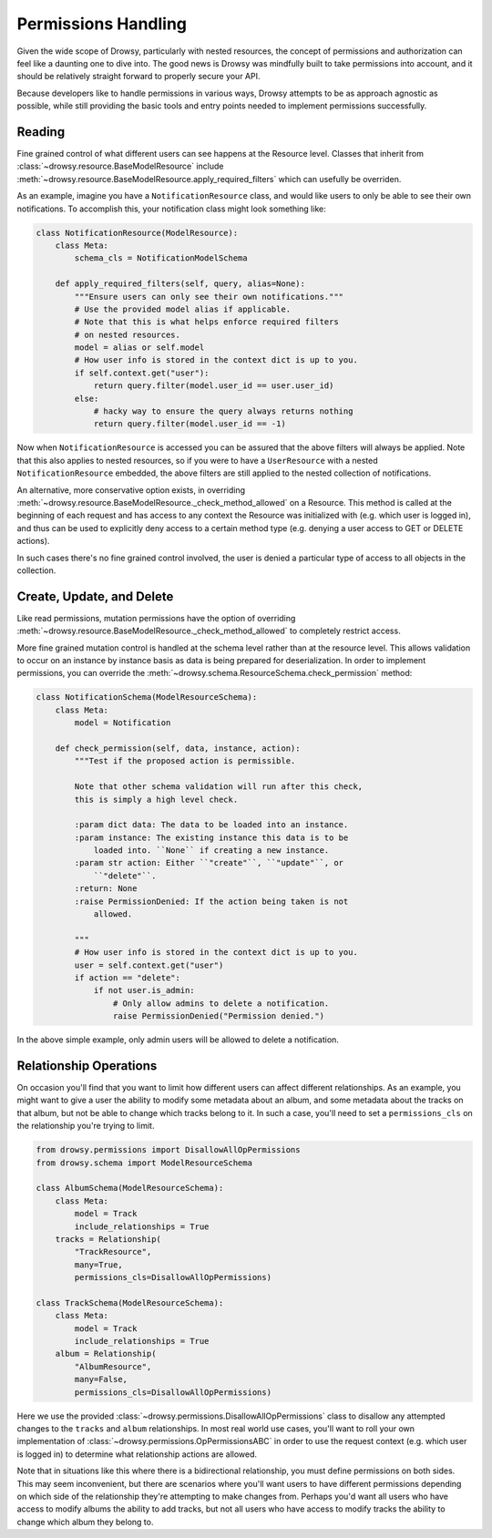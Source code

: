 .. _permissions:

Permissions Handling
====================

Given the wide scope of Drowsy, particularly with nested resources, the concept
of permissions and authorization can feel like a daunting one to dive into. The
good news is Drowsy was mindfully built to take permissions into account, and
it should be relatively straight forward to properly secure your API.

Because developers like to handle permissions in various ways, Drowsy attempts
to be as approach agnostic as possible, while still providing the basic tools
and entry points needed to implement permissions successfully.



Reading
-------

Fine grained control of what  different users can see happens at the Resource
level. Classes that inherit from :class:`~drowsy.resource.BaseModelResource`
include :meth:`~drowsy.resource.BaseModelResource.apply_required_filters`
which can usefully be overriden.

As an example, imagine you have a ``NotificationResource`` class, and would
like users to only be able to see their own notifications. To accomplish this,
your notification class might look something like:

.. code:: python

    class NotificationResource(ModelResource):
        class Meta:
            schema_cls = NotificationModelSchema

        def apply_required_filters(self, query, alias=None):
            """Ensure users can only see their own notifications."""
            # Use the provided model alias if applicable.
            # Note that this is what helps enforce required filters
            # on nested resources.
            model = alias or self.model
            # How user info is stored in the context dict is up to you.
            if self.context.get("user"):
                return query.filter(model.user_id == user.user_id)
            else:
                # hacky way to ensure the query always returns nothing
                return query.filter(model.user_id == -1)

Now when ``NotificationResource`` is accessed you can be assured that the above
filters will always be applied. Note that this also applies to nested
resources, so if you were to have a ``UserResource`` with a nested
``NotificationResource`` embedded, the above filters are still applied to the
nested collection of notifications.

An alternative, more conservative option exists, in overriding
:meth:`~drowsy.resource.BaseModelResource._check_method_allowed` on a Resource.
This method is called at the beginning of each request and has access to any
context the Resource was initialized with (e.g. which user is logged in), and
thus can be used to explicitly deny access to a certain method type (e.g.
denying a user access to GET or DELETE actions).

In such cases there's no fine grained control involved, the user is denied
a particular type of access to all objects in the collection.


Create, Update, and Delete
--------------------------

Like read permissions, mutation permissions have the option of overriding
:meth:`~drowsy.resource.BaseModelResource._check_method_allowed` to completely
restrict access.

More fine grained mutation control is handled at the schema level rather than
at the resource level. This allows validation to occur on an instance by
instance basis as data is being prepared for deserialization. In order to
implement permissions, you can override the
:meth:`~drowsy.schema.ResourceSchema.check_permission` method:


.. code:: python

    class NotificationSchema(ModelResourceSchema):
        class Meta:
            model = Notification

        def check_permission(self, data, instance, action):
            """Test if the proposed action is permissible.

            Note that other schema validation will run after this check,
            this is simply a high level check.

            :param dict data: The data to be loaded into an instance.
            :param instance: The existing instance this data is to be
                loaded into. ``None`` if creating a new instance.
            :param str action: Either ``"create"``, ``"update"``, or
                ``"delete"``.
            :return: None
            :raise PermissionDenied: If the action being taken is not
                allowed.

            """
            # How user info is stored in the context dict is up to you.
            user = self.context.get("user")
            if action == "delete":
                if not user.is_admin:
                    # Only allow admins to delete a notification.
                    raise PermissionDenied("Permission denied.")

In the above simple example, only admin users will be allowed to delete a
notification.


Relationship Operations
-----------------------

On occasion you'll find that you want to limit how different users can affect
different relationships. As an example, you might want to give a user the
ability to modify some metadata about an album, and some metadata about the
tracks on that album, but not be able to change which tracks belong to it.
In such a case, you'll need to set a ``permissions_cls`` on the relationship
you're trying to limit.


.. code:: python

    from drowsy.permissions import DisallowAllOpPermissions
    from drowsy.schema import ModelResourceSchema

    class AlbumSchema(ModelResourceSchema):
        class Meta:
            model = Track
            include_relationships = True
        tracks = Relationship(
            "TrackResource",
            many=True,
            permissions_cls=DisallowAllOpPermissions)

    class TrackSchema(ModelResourceSchema):
        class Meta:
            model = Track
            include_relationships = True
        album = Relationship(
            "AlbumResource",
            many=False,
            permissions_cls=DisallowAllOpPermissions)

Here we use the provided :class:`~drowsy.permissions.DisallowAllOpPermissions`
class to disallow any attempted changes to the ``tracks`` and ``album``
relationships. In most real world use cases, you'll want to roll your own
implementation of :class:`~drowsy.permissions.OpPermissionsABC` in order to
use the request context (e.g. which user is logged in) to determine what
relationship actions are allowed.

Note that in situations like this where there is a bidirectional relationship,
you must define permissions on both sides. This may seem inconvenient, but
there are scenarios where you'll want users to have different permissions
depending on which side of the relationship they're attempting to make changes
from. Perhaps you'd want all users who have access to modify albums the ability
to add tracks, but not all users who have access to modify tracks the ability
to change which album they belong to.
